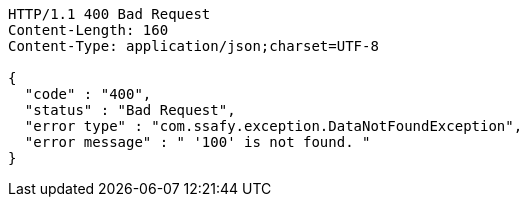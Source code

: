 [source,http,options="nowrap"]
----
HTTP/1.1 400 Bad Request
Content-Length: 160
Content-Type: application/json;charset=UTF-8

{
  "code" : "400",
  "status" : "Bad Request",
  "error type" : "com.ssafy.exception.DataNotFoundException",
  "error message" : " '100' is not found. "
}
----